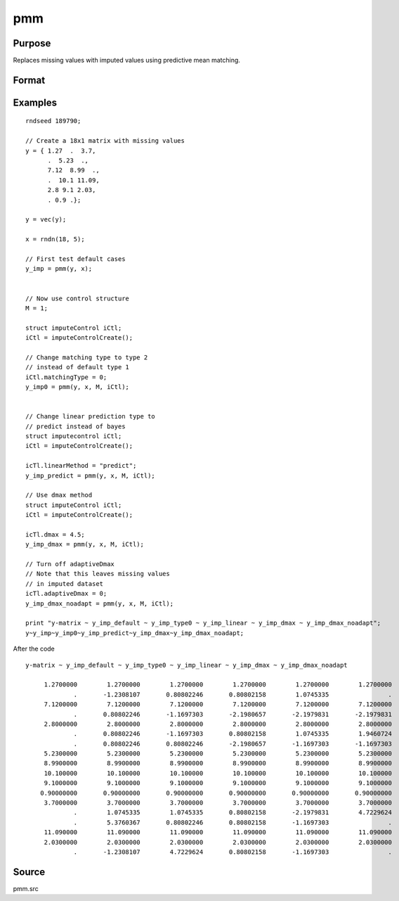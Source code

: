 
pmm
==============================================

Purpose
----------------

Replaces missing values with imputed values using predictive mean matching.

Format
----------------
.. function:: y_imputed = pmm(y, x[, M [, iCtl]])

    :param y: data vector with missing values.
    :type y: Nx1 vector

    :param x: matrix of variables to be used to impute the missing values. Should not contain any missing values.
    :type x: NxK matrix

    :param M: the number of series to impute.
    :type M: scalar

    :param iCtl: an instance of an :class:`imputeControl` structure. The following members of *iCtl* are referenced within the :func:`pmm` routine:

      .. list-table::
          :widths: auto

        * - *iCtl.numberDonors*
          - Scalar, number of donors to be considered  for PMM and LRD methods if *dMax* member is
          set to zero. If the *dMax* member is nonzero the *numberDonors* member will be used to determine candidate donors only if no potential donors meet the maximum distance criteria. Default = 5.
        * - *iCtl.dMax*
          - Scalar, maximum distance cutoff to be used to determine candidate donors. If set to zero, the *numberDonors* member will be used to determine candidate donors. If non-zero and *adaptiveDmax* is set to one, the *numberDonors* member will be used to determine candidate donors only if no donor meet the maximum distance criteria. Default = 0.
        * - *iCtl.matchingType*
          - Integer, the type of matching to be used in the predictive mean matching. Default = 1.
            Acceptable values:

              :0: Type 0 matching. Ignores variability in estimated betas and OLS beta is used for predicting in both the missing and observed cases.
              :1: Type 1 matching. Uses OLS beta for predicting for observed cases and a beta drawn from the posterior distribution for prediction in the missing cases.
              :2: Type 2 matching. Uses same beta drawn from the posterior distribution for predicting in both the missing and observed cases.
              :3: Type 3 matching. Uses same different betas drawn from the same posterior distribution for predicting in the missing and observed cases.
        * - *iCtl.linearMethod*
          - String, the prediction method used for LRD or linear prediction. Default = :code:`"bayes"`
            Acceptable values:

              :"predict": OLS :math:`beta` is used for predicting in missing cases.
              :"noise": OLS :math:`beta` is used for predicting in missing cases and a random disturbance drawn from :math:`N(0, \hat{\sigma})` is added to the prediction.
              :"bayes": Uses :math:`\dot{\beta}` drawn from the posterior distribution for predicting missing cases and a random disturbance drawn from :math:`N(0, \dot{\sigma})` is added to the prediction. :math:`\dot{\sigma}` is drawn from the posterior distribution.
              :"bootstrap": Coefficient and sigma are the least squares estimates calculated from a bootstrap sample taken from the observed data. A random disturbance is drawn from :math:`N(0, \dot{sigma})` is added to the prediction.
        * - *iCtl.adaptiveDmax*
          - Scalar, indicator variable, either one or zero. When set to one uses an adaptive method that uses the *numberDonors* member to determine the number of potential candidates when no potential donors meet the max distance criteria. When set to zero missing values will be kept in dataset if no potential candidates meet the max distance criteria. Default = 0.
        * - *iCtl.k*
          - Scalar, ridge parameter used evade singular matrices when computing Bayesian and Bootstrap posterior distributions. Default = 0.00001.

    :type iCtl: struct

    :return y_imputed: original *y* with imputed values where the missing values originally occurred.
    :rtype y_imputed: Kx1 matrix

Examples
--------------

::

  rndseed 189790;

  // Create a 18x1 matrix with missing values
  y = { 1.27  .  3.7,
        .  5.23  .,
        7.12  8.99  .,
        .  10.1 11.09,
        2.8 9.1 2.03,
        . 0.9 .};

  y = vec(y);

  x = rndn(18, 5);

  // First test default cases
  y_imp = pmm(y, x);


  // Now use control structure
  M = 1;

  struct imputeControl iCtl;
  iCtl = imputeControlCreate();

  // Change matching type to type 2
  // instead of default type 1
  iCtl.matchingType = 0;
  y_imp0 = pmm(y, x, M, iCtl);


  // Change linear prediction type to
  // predict instead of bayes
  struct imputecontrol iCtl;
  iCtl = imputeControlCreate();

  icTl.linearMethod = "predict";
  y_imp_predict = pmm(y, x, M, iCtl);

  // Use dmax method
  struct imputeControl iCtl;
  iCtl = imputeControlCreate();

  icTl.dmax = 4.5;
  y_imp_dmax = pmm(y, x, M, iCtl);

  // Turn off adaptiveDmax
  // Note that this leaves missing values
  // in imputed dataset
  icTl.adaptiveDmax = 0;
  y_imp_dmax_noadapt = pmm(y, x, M, iCtl);

  print "y-matrix ~ y_imp_default ~ y_imp_type0 ~ y_imp_linear ~ y_imp_dmax ~ y_imp_dmax_noadapt";
  y~y_imp~y_imp0~y_imp_predict~y_imp_dmax~y_imp_dmax_noadapt;

After the code

::

  y-matrix ~ y_imp_default ~ y_imp_type0 ~ y_imp_linear ~ y_imp_dmax ~ y_imp_dmax_noadapt

       1.2700000        1.2700000        1.2700000        1.2700000        1.2700000        1.2700000
               .       -1.2308107       0.80802246       0.80802158        1.0745335                .
       7.1200000        7.1200000        7.1200000        7.1200000        7.1200000        7.1200000
               .       0.80802246       -1.1697303       -2.1980657       -2.1979831       -2.1979831
       2.8000000        2.8000000        2.8000000        2.8000000        2.8000000        2.8000000
               .       0.80802246       -1.1697303       0.80802158        1.0745335        1.9460724
               .       0.80802246       0.80802246       -2.1980657       -1.1697303       -1.1697303
       5.2300000        5.2300000        5.2300000        5.2300000        5.2300000        5.2300000
       8.9900000        8.9900000        8.9900000        8.9900000        8.9900000        8.9900000
       10.100000        10.100000        10.100000        10.100000        10.100000        10.100000
       9.1000000        9.1000000        9.1000000        9.1000000        9.1000000        9.1000000
      0.90000000       0.90000000       0.90000000       0.90000000       0.90000000       0.90000000
       3.7000000        3.7000000        3.7000000        3.7000000        3.7000000        3.7000000
               .        1.0745335        1.0745335       0.80802158       -2.1979831        4.7229624
               .        5.3760367       0.80802246       0.80802158       -1.1697303                .
       11.090000        11.090000        11.090000        11.090000        11.090000        11.090000
       2.0300000        2.0300000        2.0300000        2.0300000        2.0300000        2.0300000
               .       -1.2308107        4.7229624       0.80802158       -1.1697303                .

Source
------

pmm.src
